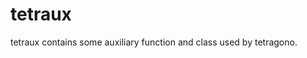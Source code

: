 #+OPTIONS: toc:nil

* tetraux

tetraux contains some auxiliary function and class used by tetragono.
